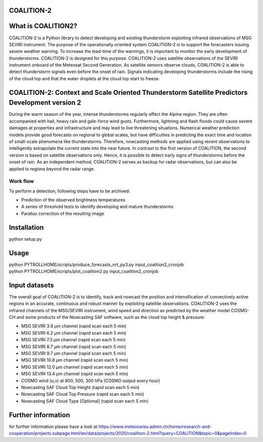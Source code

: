 COALITION-2
=====================================================================

.. start-badges

.. |docs| image:: https://readthedocs.org/projects/coalition2/badge/?version=latest
    :alt: Documentation Status
    :target: https://coalition2.readthedocs.io/


What is COALITION2?
================

COALITION-2 is a Python library to detect developing and existing thunderstorm exploiting infrared observations of MSG SEVIRI instrument. The purpose of the operationally oriented system COALITION-2 is to support the forecasters issuing severe weather warning. To increase the lead-time of the warnings, it is important to monitor the early development of thunderstorms. COALITION-2 is designed for this purpose. COALITION-2 uses satellite observations of the SEVIRI instrument onboard of the Meteosat Second Generation. As satellite sensors observe clouds, COALITION-2 is able to detect thunderstorm signals even before the onset of rain. Signals indicating developing thunderstorms include the rising of the cloud top and that the water droplets at the cloud top start to freeze.

COALITION-2: Context and Scale Oriented Thunderstorm Satellite Predictors Development version 2
==================

During the warm season of the year, intense thunderstorms regularly affect the Alpine region. They are often accompanied with hail, heavy rain and gale-force wind gusts. Furthermore, lightning and flash floods could cause severe damages at properties and infrastructure and may lead to live threatening situations. Numerical weather prediction models provide good forecasts on regional to global scales, but have difficulties in predicting the exact time and location of small-scale phenomena like thunderstorms. Therefore, nowcasting methods are applied using recent observations to intelligently extrapolate the current state into the near future. In contrast to the first version of COALITION, the second version is based on satellite observations only. Hence, it is possible to detect early signs of thunderstorms before the onset of rain. As an independent method, COALITION-2 serves as backup for radar observations, but can also be applied to regions beyond the radar range.

Work flow
-----------

To perform a detection, following steps have to be archived:

* Prediction of the observed brightness temperatures
* A series of threshold tests to identify developing and mature thunderstorms
* Parallax correction of the resulting image

Installation
============

python setup.py 

Usage
=====
| python PYTROLLHOME/scripts/produce_forecasts_nrt_py3.py input_coalition2_cronjob
| python PYTROLLHOME/scripts/plot_coalition2.py input_coalition2_cronjob

Input datasets
===========
The overall goal of COALITION-2 is to identify, track and nowcast the position and intensification of convectively active regions in an accurate, continuous and robust manner by exploiting satellite observations. COALITION-2 uses the infrared channels of the MSG/SEVIRI instrument, wind speed and direction as predicted by the weather model COSMO-CH and some products of the Nowcasting SAF software, such as the cloud top height & pressure:

* MSG SEVIRI 3.9 µm channel (rapid scan each 5 min)
* MSG SEVIRI 6.2 µm channel (rapid scan each 5 min)
* MSG SEVIRI 7.3 µm channel (rapid scan each 5 min)
* MSG SEVIRI 8.7 µm channel (rapid scan each 5 min)
* MSG SEVIRI 9.7 µm channel (rapid scan each 5 min)
* MSG SEVIRI 10.8 µm channel (rapid scan each 5 min)
* MSG SEVIRI 12.0 µm channel (rapid scan each 5 min)
* MSG SEVIRI 13.4 µm channel (rapid scan each 5 min)
* COSMO wind (u,v) at 800, 500, 300 hPa (COSMO output every hour)
* Nowcasting SAF Cloud Top Height (rapid scan each 5 min)
* Nowcasting SAF Cloud Top Pressure (rapid scan each 5 min)
* Nowcasting SAF Cloud Type [Optional] (rapid scan each 5 min)

Further information
====================
for further information please have a look at 
https://www.meteoswiss.admin.ch/home/research-and-cooperation/projects.subpage.html/en/data/projects/2020/coalition-2.html?query=COALITION&topic=0&pageIndex=0 
